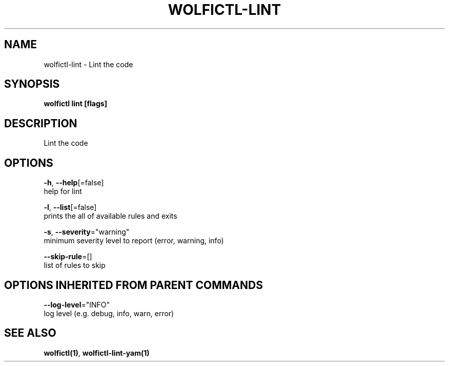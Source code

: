 .TH "WOLFICTL\-LINT" "1" "" "Auto generated by spf13/cobra" "" 
.nh
.ad l


.SH NAME
.PP
wolfictl\-lint \- Lint the code


.SH SYNOPSIS
.PP
\fBwolfictl lint [flags]\fP


.SH DESCRIPTION
.PP
Lint the code


.SH OPTIONS
.PP
\fB\-h\fP, \fB\-\-help\fP[=false]
    help for lint

.PP
\fB\-l\fP, \fB\-\-list\fP[=false]
    prints the all of available rules and exits

.PP
\fB\-s\fP, \fB\-\-severity\fP="warning"
    minimum severity level to report (error, warning, info)

.PP
\fB\-\-skip\-rule\fP=[]
    list of rules to skip


.SH OPTIONS INHERITED FROM PARENT COMMANDS
.PP
\fB\-\-log\-level\fP="INFO"
    log level (e.g. debug, info, warn, error)


.SH SEE ALSO
.PP
\fBwolfictl(1)\fP, \fBwolfictl\-lint\-yam(1)\fP
